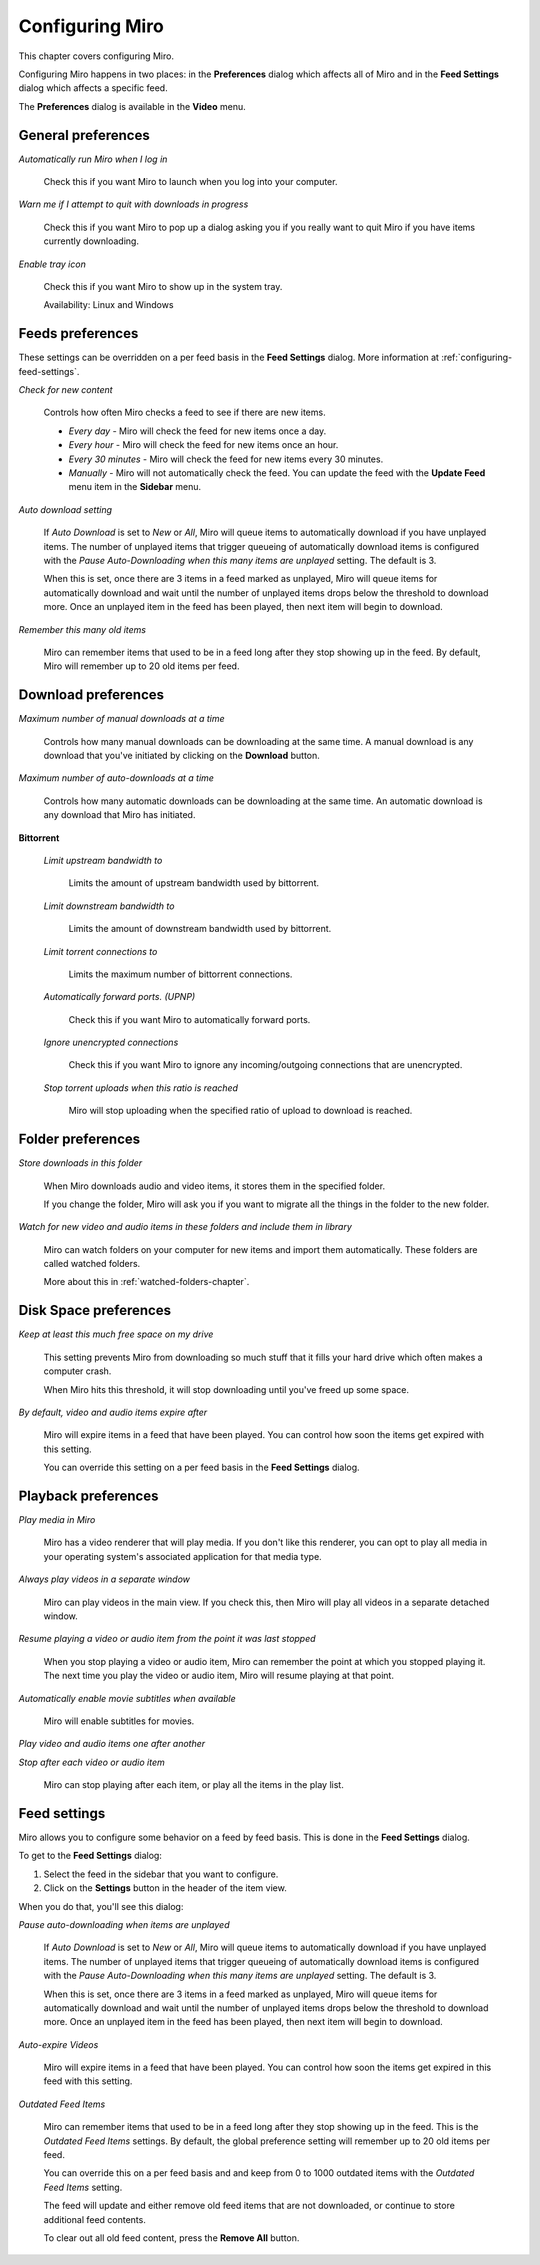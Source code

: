 .. _configuring-chapter:

==================
 Configuring Miro
==================

This chapter covers configuring Miro.

Configuring Miro happens in two places: in the **Preferences** dialog
which affects all of Miro and in the **Feed Settings** dialog which
affects a specific feed.

The **Preferences** dialog is available in the **Video** menu.


General preferences
===================

.. SCREENSHOT
   Screenshot of General tab in Preferences.

.. image:: _static/configuring_general_tab.jpeg


*Automatically run Miro when I log in*

    Check this if you want Miro to launch when you log into your
    computer.

*Warn me if I attempt to quit with downloads in progress*

    Check this if you want Miro to pop up a dialog asking you if you
    really want to quit Miro if you have items currently downloading.

*Enable tray icon*

    Check this if you want Miro to show up in the system tray.

    Availability: Linux and Windows


Feeds preferences
=================

.. SCREENSHOT
   Screenshot of Feeds tab in Preferences.

.. image:: _static/configuring_feeds_tab.jpeg

These settings can be overridden on a per feed basis in the **Feed
Settings** dialog.  More information at
:ref:`configuring-feed-settings`.

*Check for new content*

    Controls how often Miro checks a feed to see if there are new
    items.

    * *Every day* - Miro will check the feed for new items once a day.

    * *Every hour* - Miro will check the feed for new items once an
      hour.

    * *Every 30 minutes* - Miro will check the feed for new items
      every 30 minutes.

    * *Manually* - Miro will not automatically check the feed.  You
      can update the feed with the **Update Feed** menu item in the
      **Sidebar** menu.

*Auto download setting*

    If *Auto Download* is set to *New* or *All*, Miro will queue items
    to automatically download if you have unplayed items.  The number of
    unplayed items that trigger queueing of automatically download items is
    configured with the *Pause Auto-Downloading when this many items
    are unplayed* setting.  The default is 3.

    When this is set, once there are 3 items in a feed marked as
    unplayed, Miro will queue items for automatically download and wait until
    the number of unplayed items drops below the threshold to download
    more.  Once an unplayed item in the feed has been played, then
    next item will begin to download.
    

*Remember this many old items*

    Miro can remember items that used to be in a feed long after they
    stop showing up in the feed.  By default, Miro will remember up to
    20 old items per feed.


Download preferences
====================

.. SCREENSHOT
   Screenshot of the Downloads tab in Preferences.

.. image:: _static/configuring_downloads_tab.jpeg


*Maximum number of manual downloads at a time*

    Controls how many manual downloads can be downloading at the same
    time.  A manual download is any download that you've initiated by
    clicking on the **Download** button.

*Maximum number of auto-downloads at a time*

    Controls how many automatic downloads can be downloading at the
    same time.  An automatic download is any download that Miro has
    initiated.

**Bittorrent**

    *Limit upstream bandwidth to*

        Limits the amount of upstream bandwidth used by bittorrent.

    *Limit downstream bandwidth to*

        Limits the amount of downstream bandwidth used by bittorrent.

    *Limit torrent connections to*

        Limits the maximum number of bittorrent connections.

    *Automatically forward ports. (UPNP)*

        Check this if you want Miro to automatically forward ports.

    *Ignore unencrypted connections*

        Check this if you want Miro to ignore any incoming/outgoing
        connections that are unencrypted.

    *Stop torrent uploads when this ratio is reached*

        Miro will stop uploading when the specified ratio of upload to
        download is reached.

Folder preferences
==================

.. SCREENSHOT
   Screenshot of the Folders tab in Preferences.

.. image:: _static/configuring_folders_tab.jpeg


*Store downloads in this folder*

    When Miro downloads audio and video items, it stores them in the
    specified folder.

    If you change the folder, Miro will ask you if you want to migrate
    all the things in the folder to the new folder.

*Watch for new video and audio items in these folders and include them
in library*

    Miro can watch folders on your computer for new items and import
    them automatically.  These folders are called watched folders.

    More about this in :ref:`watched-folders-chapter`.


Disk Space preferences
======================

.. SCREENSHOT
   Screenshot of the Disk space tab in Preferences.

.. image:: _static/configuring_disk_space_tab.jpeg

*Keep at least this much free space on my drive*

    This setting prevents Miro from downloading so much stuff that it
    fills your hard drive which often makes a computer crash.

    When Miro hits this threshold, it will stop downloading until
    you've freed up some space.

*By default, video and audio items expire after*

    Miro will expire items in a feed that have been played.  You can
    control how soon the items get expired with this setting.

    You can override this setting on a per feed basis in the **Feed
    Settings** dialog.


Playback preferences
====================

.. SCREENSHOT
   Screenshot of the Playback tab in Preferences.

.. image:: _static/configuring_playback_tab.jpeg

*Play media in Miro*

    Miro has a video renderer that will play media.  If you don't like
    this renderer, you can opt to play all media in your operating
    system's associated application for that media type.

*Always play videos in a separate window*

    Miro can play videos in the main view.  If you check this, then
    Miro will play all videos in a separate detached window.

*Resume playing a video or audio item from the point it was last stopped*

    When you stop playing a video or audio item, Miro can remember the
    point at which you stopped playing it.  The next time you play the
    video or audio item, Miro will resume playing at that point.

*Automatically enable movie subtitles when available*

    Miro will enable subtitles for movies.

*Play video and audio items one after another*

*Stop after each video or audio item*

    Miro can stop playing after each item, or play all the items in
    the play list.

.. _configuring-feed-settings:

Feed settings
=============

Miro allows you to configure some behavior on a feed by feed basis.
This is done in the **Feed Settings** dialog.

To get to the **Feed Settings** dialog:

1. Select the feed in the sidebar that you want to configure.

2. Click on the **Settings** button in the header of the item view.

When you do that, you'll see this dialog:

.. SCREENSHOT
   Screenshot of Feed Settings dialog.

.. image:: _static/configuring_feed_settings_dialog.png


*Pause auto-downloading when items are unplayed*

    If *Auto Download* is set to *New* or *All*, Miro will queue items
    to automatically download if you have unplayed items.  The number of
    unplayed items that trigger queueing of automatically download items is
    configured with the *Pause Auto-Downloading when this many items
    are unplayed* setting.  The default is 3.

    When this is set, once there are 3 items in a feed marked as
    unplayed, Miro will queue items for automatically download and wait until
    the number of unplayed items drops below the threshold to download
    more.  Once an unplayed item in the feed has been played, then
    next item will begin to download.


*Auto-expire Videos*

    Miro will expire items in a feed that have been played.  You can
    control how soon the items get expired in this feed with this setting.


*Outdated Feed Items*

    Miro can remember items that used to be in a feed long after they stop
    showing up in the feed.  This is the *Outdated Feed Items* settings.
    By default, the global preference setting will remember up to 20 old
    items per feed.

    You can override this on a per feed basis and and keep from 0 to 1000
    outdated items with the *Outdated Feed Items* setting.

    The feed will update and either remove old feed items that are not
    downloaded, or continue to store additional feed contents.

    To clear out all old feed content, press the **Remove All**
    button.
